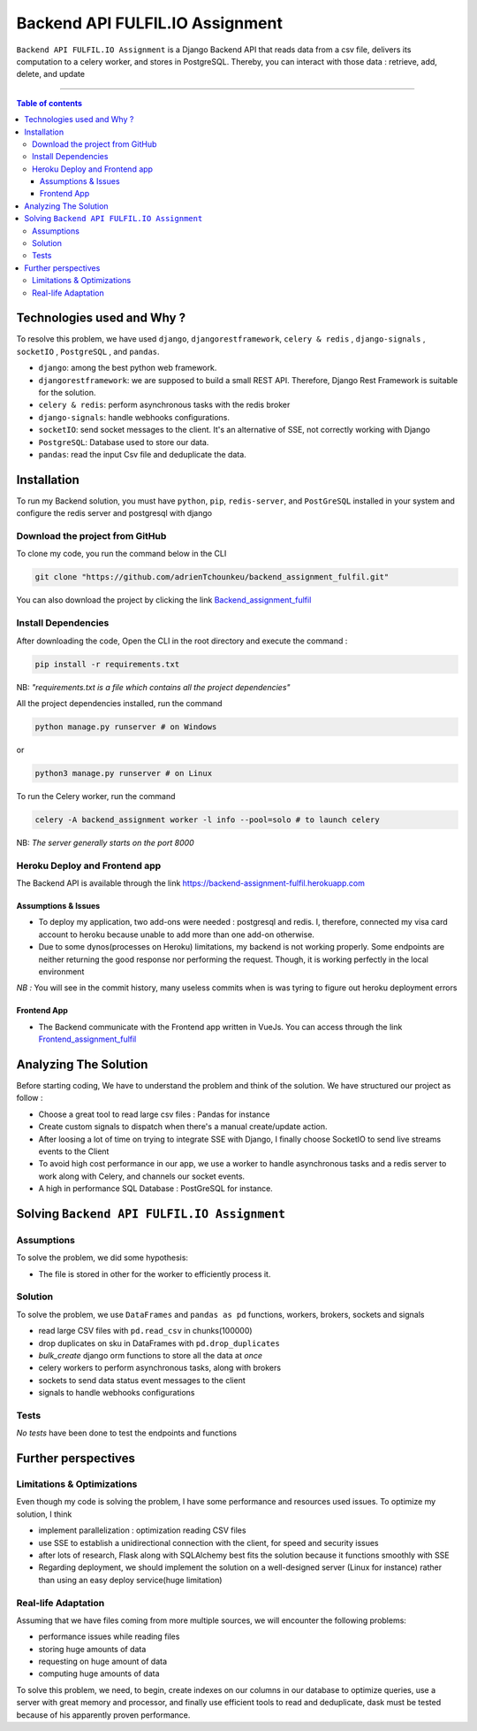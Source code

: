 Backend API FULFIL.IO Assignment
================================

|Python-Versions| |pip-Version| |django-Version| |drf-Version|  |postgre-Version| |celery-Version| |redis-Version| |Pandas-Version| |Requests-Version| |socket-Version|

``Backend API FULFIL.IO Assignment`` is a Django Backend API that reads data from a csv file, delivers its computation
to a celery worker, and stores in PostgreSQL. Thereby, you can interact with those data : retrieve, add, delete, and update

--------------------------------------

.. contents:: Table of contents
   :backlinks: top
   :local:

Technologies used and Why ?
---------------------------

To resolve this problem, we have used ``django``, ``djangorestframework``,
``celery & redis`` , ``django-signals`` , ``socketIO`` , ``PostgreSQL`` , and ``pandas``.

* ``django``: among the best python web framework.
* ``djangorestframework``: we are supposed to build a small REST API. Therefore, Django Rest Framework is suitable for the solution.
* ``celery & redis``: perform asynchronous tasks with the redis broker
* ``django-signals``: handle webhooks configurations.
* ``socketIO``: send socket messages to the client. It's an alternative of SSE, not correctly working with Django
* ``PostgreSQL``: Database used to store our data.
* ``pandas``: read the input Csv file and deduplicate the data.


Installation
------------

To run my Backend solution, you must have ``python``,  ``pip``, ``redis-server``, and ``PostGreSQL`` installed in your system and configure
the redis server and postgresql with django

Download the project from GitHub
~~~~~~~~~~~~~~~~~~~~~~~~~~~~~~~~~

To clone my code, you run the command below in the CLI

.. code:: sh

    git clone "https://github.com/adrienTchounkeu/backend_assignment_fulfil.git"

You can also download the project by clicking the link `Backend_assignment_fulfil <https://github.com/adrienTchounkeu/backend_assignment_fulfil.git>`_


Install Dependencies
~~~~~~~~~~~~~~~~~~~~~

After downloading the code, Open the CLI in the root directory and execute the command :

.. code:: sh

   pip install -r requirements.txt


NB: *"requirements.txt is a file which contains all the project dependencies"*

All the project dependencies installed, run the command

.. code:: sh

   python manage.py runserver # on Windows

or

.. code:: sh

   python3 manage.py runserver # on Linux

To run the Celery worker, run the command

.. code:: sh

    celery -A backend_assignment worker -l info --pool=solo # to launch celery

NB: *The server generally starts on the port 8000*



Heroku Deploy and Frontend app
~~~~~~~~~~~~~~~~~~~~~~~~~~~~~~~

The Backend API is available through the link `https://backend-assignment-fulfil.herokuapp.com <https://backend-assignment-fulfil.herokuapp.com>`_

Assumptions & Issues
####################

* To deploy my application, two add-ons were needed : postgresql and redis. I, therefore, connected my visa card account to heroku because unable to add more than one add-on otherwise.

* Due to some dynos(processes on Heroku) limitations, my backend is not working properly. Some endpoints are neither returning the good response nor performing the request. Though, it is working perfectly in the local environment

*NB :* You will see in the commit history, many useless commits when is was tyring to figure out heroku deployment errors

Frontend App
############

* The Backend communicate with the Frontend app written in VueJs. You can access through the link `Frontend_assignment_fulfil <https://github.com/adrienTchounkeu/frontend_assignment_fulfil.git>`_




Analyzing The Solution
----------------------

Before starting coding, We have to understand the problem and think of the solution. We have structured our project as follow :

* Choose a great tool to read large csv files : Pandas for instance
* Create custom signals to dispatch when there's a manual create/update action.
* After loosing a lot of time on trying to integrate SSE with Django, I finally choose SocketIO to send live streams events to the Client
* To avoid high cost performance in our app, we use a worker to handle asynchronous tasks and a redis server to work along with Celery, and channels our socket events.

* A high in performance SQL Database : PostGreSQL for instance.


Solving ``Backend API FULFIL.IO Assignment``
-------------------------------------------

Assumptions
~~~~~~~~~~~

To solve the problem, we did some hypothesis:

* The file is stored in other for the worker to efficiently process it.

Solution
~~~~~~~~~~~

To solve the problem, we use ``DataFrames`` and ``pandas as pd`` functions, workers, brokers, sockets and signals

* read large CSV files with ``pd.read_csv`` in chunks(100000)
* drop duplicates on sku in DataFrames with ``pd.drop_duplicates``
* *bulk_create* django orm functions to store all the data at *once*
* celery workers to perform asynchronous tasks, along with brokers
* sockets to send data status event messages to the client
* signals to handle webhooks configurations

Tests
~~~~~

*No tests* have been done to test the endpoints and functions



Further perspectives
---------------------

Limitations & Optimizations
~~~~~~~~~~~~~~~~~~~~~~~~~~~

Even though my code is solving the problem, I have some performance and resources used issues.
To optimize my solution, I think

* implement parallelization : optimization reading CSV files
* use SSE to establish a unidirectional connection with the client, for speed and security issues
* after lots of research, Flask along with SQLAlchemy best fits the solution because it functions smoothly with SSE
* Regarding deployment, we should implement the solution on a well-designed server (Linux for instance) rather than using an easy deploy service(huge limitation)

Real-life Adaptation
~~~~~~~~~~~~~~~~~~~~

Assuming that we have files coming from more multiple sources, we will encounter the following problems:

* performance issues while reading files
* storing huge amounts of data
* requesting on huge amount of data
* computing huge amounts of data

To solve this problem, we need, to begin, create indexes on our columns in our database to optimize queries,
use a server with great memory and processor, and finally use efficient tools to read and deduplicate, dask must be tested
because of his apparently proven performance.


.. |Python-Versions| image:: https://img.shields.io/pypi/pyversions/pip?logo=python&logoColor=white   :alt: Python Version
.. |pip-Version| image:: https://img.shields.io/pypi/v/pip?label=pip&logoColor=white   :alt: pip Version
.. |django-Version| image:: https://img.shields.io/pypi/v/django?label=django&logo=django   :alt: django Version
.. |drf-Version| image:: https://img.shields.io/pypi/v/djangorestframework?label=djangorestframework
.. |celery-Version| image:: https://img.shields.io/pypi/v/celery?label=celery&logo=celeryhttps://img.shields.io/pypi/v/celery?label=celery&logo=celery   :alt: Celery Version
.. |redis-Version| image:: https://img.shields.io/pypi/v/redis?label=redis&logo=redis   :alt: Redis Version
.. |Pandas-Version| image:: https://img.shields.io/pypi/v/pandas?label=pandas&logo=pandas&logoColor=white   :alt: pandas Version
.. |Requests-Version| image:: https://img.shields.io/pypi/v/requests?label=requests
.. |socket-Version| image:: https://img.shields.io/pypi/v/socketio?label=socketio&logo=socketio   :alt: socket Version
.. |postgre-Version| image:: https://img.shields.io/badge/postgresql-13-blue   :alt: postgre Version

